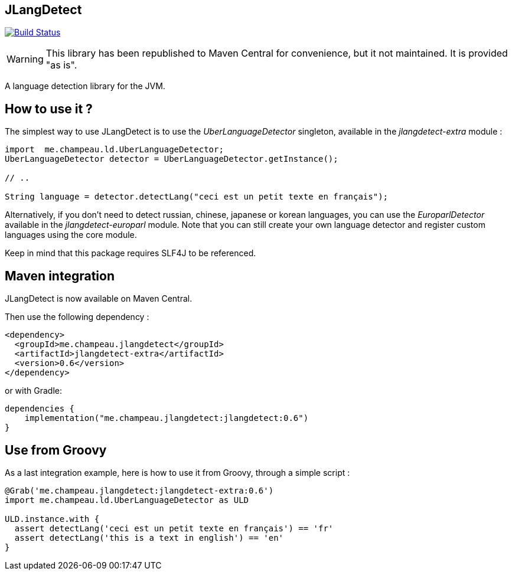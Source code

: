 == JLangDetect

image:https://github.com/melix/jlangdetect/workflows/Main/badge.svg["Build Status", link="https://github.com/melix/jlangdetect/actions?query=workflow%3AMain"]

WARNING: This library has been republished to Maven Central for convenience, but it not maintained. It is provided "as is".

A language detection library for the JVM.

== How to use it ?

The simplest way to use JLangDetect is to use the _UberLanguageDetector_ singleton, available in the _jlangdetect-extra_ module :

[source]
----
import  me.champeau.ld.UberLanguageDetector;
UberLanguageDetector detector = UberLanguageDetector.getInstance();

// ..

String language = detector.detectLang("ceci est un petit texte en français");

----


Alternatively, if you don’t need to detect russian, chinese, japanese or korean languages, you can use the _EuroparlDetector_ available in the _jlangdetect-europarl_ module. Note that you can still create your own language detector and register custom languages using the core module.

Keep in mind that this package requires SLF4J to be referenced. 

== Maven integration

JLangDetect is now available on Maven Central.

Then use the following dependency :

[source,xml]
----
<dependency>
  <groupId>me.champeau.jlangdetect</groupId>
  <artifactId>jlangdetect-extra</artifactId>
  <version>0.6</version>
</dependency>
----

or with Gradle:

[source,groovy]
----
dependencies {
    implementation("me.champeau.jlangdetect:jlangdetect:0.6")
}
----

== Use from Groovy

As a last integration example, here is how to use it from Groovy, through a simple script :

[source]
----
@Grab('me.champeau.jlangdetect:jlangdetect-extra:0.6')
import me.champeau.ld.UberLanguageDetector as ULD

ULD.instance.with {
  assert detectLang('ceci est un petit texte en français') == 'fr'
  assert detectLang('this is a text in english') == 'en'
}

----

